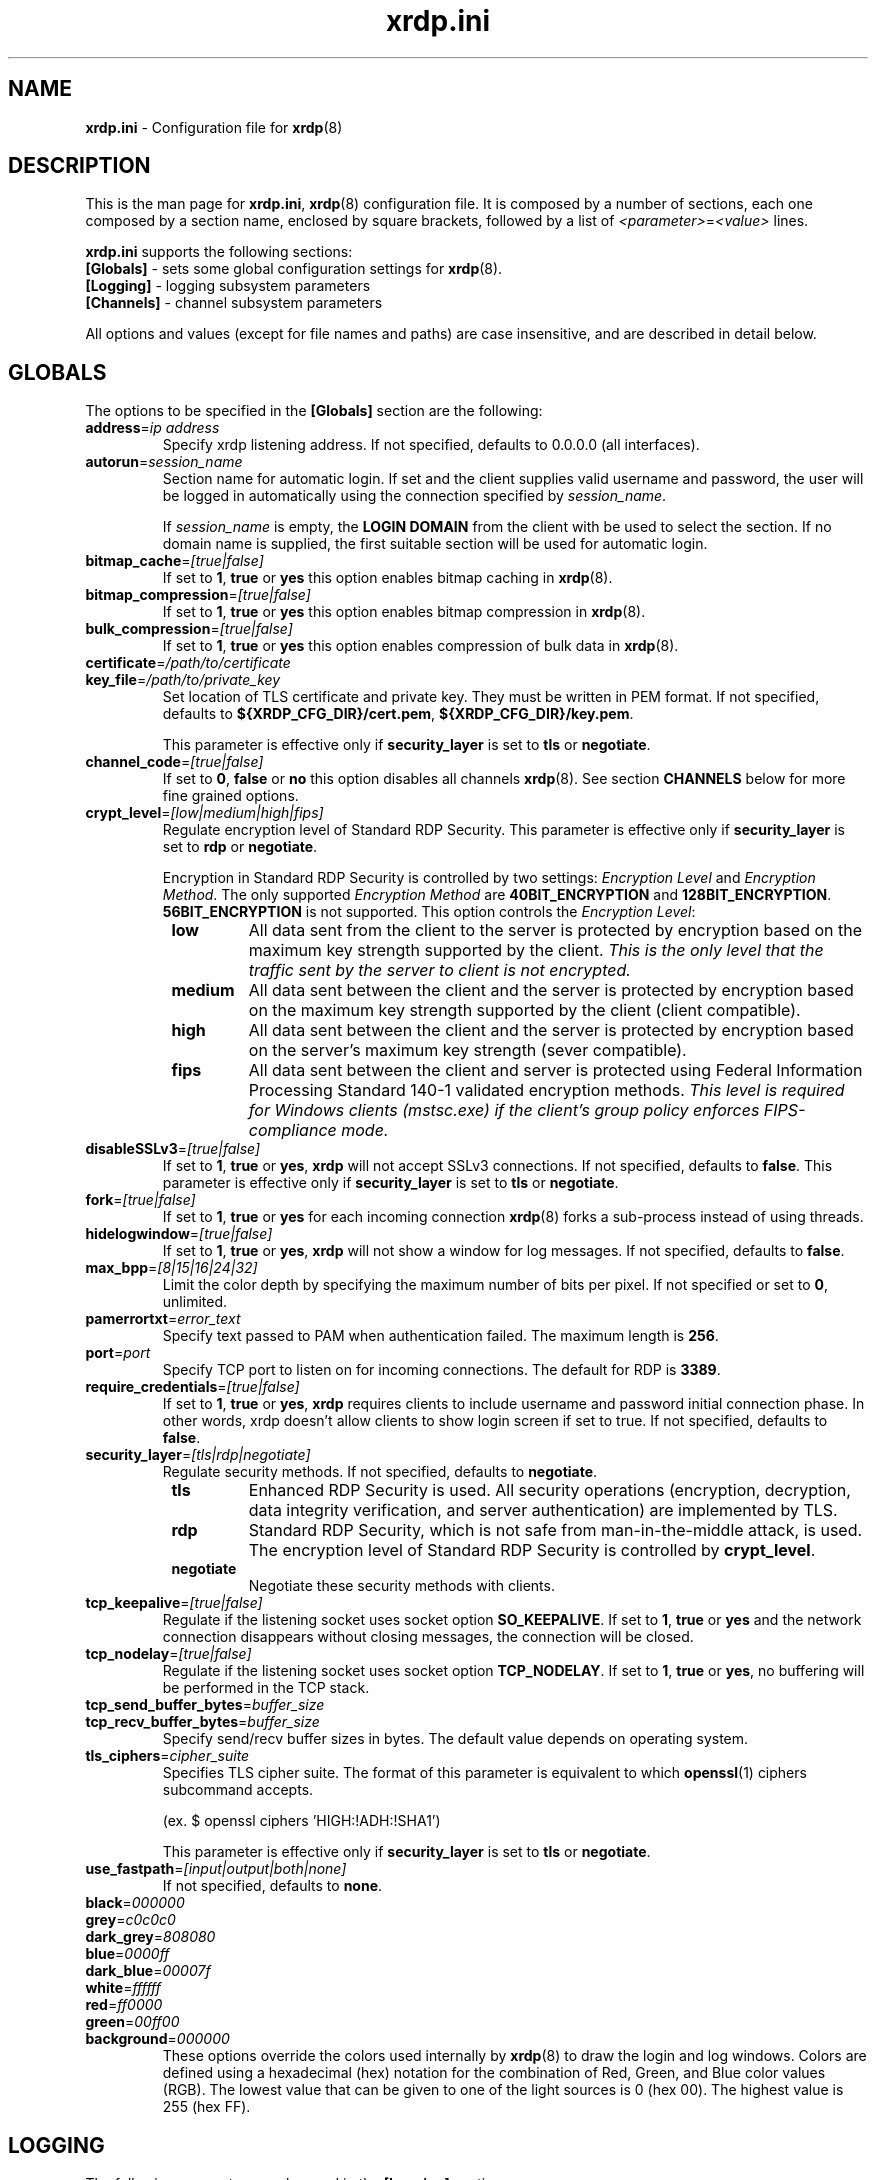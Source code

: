 .TH "xrdp.ini" "5" "0.9.1" "xrdp team" ""
.SH "NAME"
\fBxrdp.ini\fR \- Configuration file for \fBxrdp\fR(8)

.SH "DESCRIPTION"
This is the man page for \fBxrdp.ini\fR, \fBxrdp\fR(8) configuration file.
It is composed by a number of sections, each one composed by a section name, enclosed by square brackets, followed by a list of \fI<parameter>\fR=\fI<value>\fR lines.

\fBxrdp.ini\fR supports the following sections:

.TP
\fB[Globals]\fP \- sets some global configuration settings for \fBxrdp\fR(8).

.TP
\fB[Logging]\fP \- logging subsystem parameters

.TP
\fB[Channels]\fP \- channel subsystem parameters

.LP
All options and values (except for file names and paths) are case insensitive, and are described in detail below.

.SH "GLOBALS"
The options to be specified in the \fB[Globals]\fR section are the following:

.TP
\fBaddress\fP=\fIip address\fP
Specify xrdp listening address. If not specified, defaults to 0.0.0.0 (all interfaces).

.TP
\fBautorun\fP=\fIsession_name\fP
Section name for automatic login. If set and the client supplies valid
username and password, the user will be logged in automatically using the
connection specified by \fIsession_name\fP.

If \fIsession_name\fP is empty, the \fBLOGIN DOMAIN\fR from the client
with be used to select the section. If no domain name is supplied, the
first suitable section will be used for automatic login.

.TP
\fBbitmap_cache\fR=\fI[true|false]\fR
If set to \fB1\fR, \fBtrue\fR or \fByes\fR this option enables bitmap caching in \fBxrdp\fR(8).

.TP
\fBbitmap_compression\fR=\fI[true|false]\fR
If set to \fB1\fR, \fBtrue\fR or \fByes\fR this option enables bitmap compression in \fBxrdp\fR(8).

.TP
\fBbulk_compression\fP=\fI[true|false]\fP
If set to \fB1\fR, \fBtrue\fR or \fByes\fR this option enables compression of bulk data in \fBxrdp\fR(8).

.TP
\fBcertificate\fP=\fI/path/to/certificate\fP
.TP
\fBkey_file\fP=\fI/path/to/private_key\fP
Set location of TLS certificate and private key. They must be written in PEM format.
If not specified, defaults to \fB${XRDP_CFG_DIR}/cert.pem\fP, \fB${XRDP_CFG_DIR}/key.pem\fP.

This parameter is effective only if \fBsecurity_layer\fP is set to \fBtls\fP or \fBnegotiate\fP.

.TP
\fBchannel_code\fP=\fI[true|false]\fP
If set to \fB0\fR, \fBfalse\fR or \fBno\fR this option disables all channels \fBxrdp\fR(8).
See section \fBCHANNELS\fP below for more fine grained options.

.TP
\fBcrypt_level\fP=\fI[low|medium|high|fips]\fP
.\" <http://blogs.msdn.com/b/openspecification/archive/2011/12/08/encryption-negotiation-in-rdp-connection.aspx>
Regulate encryption level of Standard RDP Security.
This parameter is effective only if \fBsecurity_layer\fP is set to \fBrdp\fP or \fBnegotiate\fP.

Encryption in Standard RDP Security is controlled by two settings: \fIEncryption Level\fP
and \fIEncryption Method\fP.  The only supported \fIEncryption Method\fP are \fB40BIT_ENCRYPTION\fP
and \fB128BIT_ENCRYPTION\fP. \fB56BIT_ENCRYPTION\fP is not supported.
This option controls the \fIEncryption Level\fP:
.RS 8
.TP
.B low
All data sent from the client to the server is protected by encryption based on
the maximum key strength supported by the client.
.I This is the only level that the traffic sent by the server to client is not encrypted.
.TP
.B medium
All data sent between the client and the server is protected by encryption based on
the maximum key strength supported by the client (client compatible).
.TP
.B high
All data sent between the client and the server is protected by encryption based on
the server's maximum key strength (sever compatible).
.TP
.B fips
All data sent between the client and server is protected using Federal Information
Processing Standard 140-1 validated encryption methods.
.I This level is required for Windows clients (mstsc.exe) if the client's group policy
.I enforces FIPS-compliance mode.
.RE

.TP
\fBdisableSSLv3\fP=\fI[true|false]\fP
If set to \fB1\fP, \fBtrue\fP or \fByes\fP, \fBxrdp\fP will not accept SSLv3 connections.
If not specified, defaults to \fBfalse\fP.
This parameter is effective only if \fBsecurity_layer\fP is set to \fBtls\fP or \fBnegotiate\fP.

.TP
\fBfork\fP=\fI[true|false]\fP
If set to \fB1\fR, \fBtrue\fR or \fByes\fR for each incoming connection \fBxrdp\fR(8) forks a sub-process instead of using threads.

.TP
\fBhidelogwindow\fP=\fI[true|false]\fP
If set to \fB1\fP, \fBtrue\fP or \fByes\fP, \fBxrdp\fP will not show a window for log messages.
If not specified, defaults to \fBfalse\fP.

.TP
\fBmax_bpp\fP=\fI[8|15|16|24|32]\fP
Limit the color depth by specifying the maximum number of bits per pixel.
If not specified or set to \fB0\fP, unlimited.

.TP
\fBpamerrortxt\fP=\fIerror_text\fP
Specify text passed to PAM when authentication failed. The maximum length is \fB256\fP.

.TP
\fBport\fP=\fIport\fP
Specify TCP port to listen on for incoming connections.
The default for RDP is \fB3389\fP.

.TP
\fBrequire_credentials\fP=\fI[true|false]\fP
If set to \fB1\fP, \fBtrue\fP or \fByes\fP, \fBxrdp\fP requires clients to include username and
password initial connection phase. In other words, xrdp doesn't allow clients to show login
screen if set to true. If not specified, defaults to \fBfalse\fP.

.TP
\fBsecurity_layer\fP=\fI[tls|rdp|negotiate]\fP
Regulate security methods. If not specified, defaults to \fBnegotiate\fP.
.RS 8
.TP
.B tls
Enhanced RDP Security is used. All security operations (encryption, decryption, data integrity
verification, and server authentication) are implemented by TLS.

.TP
.B rdp
Standard RDP Security, which is not safe from man-in-the-middle attack, is used. The encryption level
of Standard RDP Security is controlled by \fBcrypt_level\fP.

.TP
.B negotiate
Negotiate these security methods with clients.
.RE

.TP
\fBtcp_keepalive\fP=\fI[true|false]\fP
Regulate if the listening socket uses socket option \fBSO_KEEPALIVE\fP.
If set to \fB1\fP, \fBtrue\fP or \fByes\fP and the network connection disappears
without closing messages, the connection will be closed.

.TP
\fBtcp_nodelay\fP=\fI[true|false]\fP
Regulate if the listening socket uses socket option \fBTCP_NODELAY\fP.
If set to \fB1\fP, \fBtrue\fP or \fByes\fP, no buffering will be performed in the TCP stack.

.TP
\fBtcp_send_buffer_bytes\fP=\fIbuffer_size\fP
.TP
\fBtcp_recv_buffer_bytes\fP=\fIbuffer_size\fP
Specify send/recv buffer sizes in bytes.  The default value depends on operating system.

.TP
\fBtls_ciphers\fP=\fIcipher_suite\fP
Specifies TLS cipher suite.  The format of this parameter is equivalent to which
\fBopenssl\fP(1) ciphers subcommand accepts.

(ex. $ openssl ciphers 'HIGH:!ADH:!SHA1')

This parameter is effective only if \fBsecurity_layer\fP is set to \fBtls\fP or \fBnegotiate\fP.

.TP
\fBuse_fastpath\fP=\fI[input|output|both|none]\fP
If not specified, defaults to \fBnone\fP.

.TP
\fBblack\fP=\fI000000\fP
.TP
\fBgrey\fP=\fIc0c0c0\fP
.TP
\fBdark_grey\fP=\fI808080\fP
.TP
\fBblue\fP=\fI0000ff\fP
.TP
\fBdark_blue\fP=\fI00007f\fP
.TP
\fBwhite\fP=\fIffffff\fP
.TP
\fBred\fP=\fIff0000\fP
.TP
\fBgreen\fP=\fI00ff00\fP
.TP
\fBbackground\fP=\fI000000\fP
These options override the colors used internally by \fBxrdp\fP(8) to draw the login and log windows.
Colors are defined using a hexadecimal (hex) notation for the combination of Red, Green, and Blue color values (RGB).
The lowest value that can be given to one of the light sources is 0 (hex 00).
The highest value is 255 (hex FF).

.SH "LOGGING"
The following parameters can be used in the \fB[Logging]\fR section:

.TP
\fBLogFile\fR=\fI${SESMAN_LOG_DIR}/sesman.log\fR
This options contains the path to logfile. It can be either absolute or relative, and the default is \fI${SESMAN_LOG_DIR}/sesman.log\fR

.TP
\fBLogLevel\fR=\fIlevel\fR
This option can have one of the following values:

\fBCORE\fR or \fB0\fR \- Log only core messages. these messages are _always_ logged, regardless the logging level selected.

\fBERROR\fR or \fB1\fR \- Log only error messages

\fBWARNING\fR, \fBWARN\fR or \fB2\fR \- Logs warnings and error messages

\fBINFO\fR or \fB3\fR \- Logs errors, warnings and informational messages

\fBDEBUG\fR or \fB4\fR \- Log everything. If \fBsesman\fR is compiled in debug mode, this options will output many more low\-level message, useful for developers

.TP
\fBEnableSyslog\fR=\fI[true|false]\fR
If set to \fB1\fR, \fBtrue\fR or \fByes\fR this option enables logging to syslog. Otherwise syslog is disabled.

.TP
\fBSyslogLevel\fR=\fIlevel\fR
This option sets the logging level for syslog. It can have the same values of \fBLogLevel\fR. If \fBSyslogLevel\fR is greater than \fBLogLevel\fR, its value is lowered to that of \fBLogLevel\fR.

.SH "CHANNELS"
The Remote Desktop Protocol supports several channels, which are used to transfer additional data like sound, clipboard data and others.
Channel names not listed here will be blocked by \fBxrdp\fP.
Not all channels are supported in all cases, so setting a value to \fItrue\fP is a prerequisite, but does not force its use.
.br
Channels can also be enabled or disabled on a per connection basis by prefixing each setting with \fBchannel.\fP in the channel section.

.TP
\fBrdpdr\fP=\fI[true|false]\fP
If set to \fB1\fR, \fBtrue\fR or \fByes\fR using the RDP channel for device redirection is allowed.

.TP
\fBrdpsnd\fP=\fI[true|false]\fP
If set to \fB1\fR, \fBtrue\fR or \fByes\fR using the RDP channel for sound is allowed.

.TP
\fBdrdynvc\fP=\fI[true|false]\fP
If set to \fB1\fR, \fBtrue\fR or \fByes\fR using the RDP channel to initiate additional dynamic virtual channels is allowed.

.TP
\fBcliprdr\fP=\fI[true|false]\fP
If set to \fB1\fR, \fBtrue\fR or \fByes\fR using the RDP channel for clipboard redirection is allowed.

.TP
\fBrail\fP=\fI[true|false]\fP
If set to \fB1\fR, \fBtrue\fR or \fByes\fR using the RDP channel for remote applications integrated locally (RAIL) is allowed.

.TP
\fBxrdpvr\fP=\fI[true|false]\fP
If set to \fB1\fR, \fBtrue\fR or \fByes\fR using the RDP channel for XRDP Video streaming is allowed.

.SH "CONNECTIONS"
A connection section is made of a section name, enclosed in square brackets, and the following entries:

.TP
\fBname\fR=\fI<session name>\fR
The name displayed in \fBxrdp\fR(8) login window's combo box.

.TP
\fBlib\fR=\fI../vnc/libvnc.so\fR
Sets the library to be used with this connection.

.TP
\fBusername\fR=\fI<username>\fR|\fIask\fR
Specifies the username used for authenticating in the connection.
If set to \fIask\fR, user name should be provided in the login window.

.TP
\fBpassword\fR=\fI<password>\fR|\fIask\fR
Specifies the password used for authenticating in the connection.
If set to \fIask\fR, password should be provided in the login window.

.TP
\fBip\fR=\fI127.0.0.1\fR
Specifies the ip address of the host to connect to.

.TP
\fBport\fR=\fI<number>\fR|\fI\-1\fR
Specifies the port number to connect to. If set to \fI\-1\fR, the default port for the specified library is used.

.TP
\fBxserverbpp\fR=\fI<number>\fR
Specifies color depth of the backend X server. The default is the color
depth of the client. Only Xvnc and X11rdp use that setting. Xorg runs at
\fI24\fR bpp.

.TP
\fBcode\fR=\fI<number>\fR|\fI0\fR
Specifies the session type. The default, \fI0\fR, is Xvnc, \fI10\fR is
X11rdp, and \fI20\fR is Xorg with xorgxrdp modules.

.SH "EXAMPLES"
This is an example \fBxrdp.ini\fR:

.nf
[Globals]
bitmap_cache=true
bitmap_compression=true

[vnc1]
name=sesman
lib=../vnc/libvnc.so
username=ask
password=ask
ip=127.0.0.1
port=\-1
.fi

.SH "FILES"
${XRDP_CFG_DIR}/xrdp.ini

.SH "SEE ALSO"
.BR xrdp (8),
.BR sesman (8),
.BR sesrun (8),
.BR sesman.ini (5)

for more info on \fBxrdp\fR see http://www.xrdp.org/
